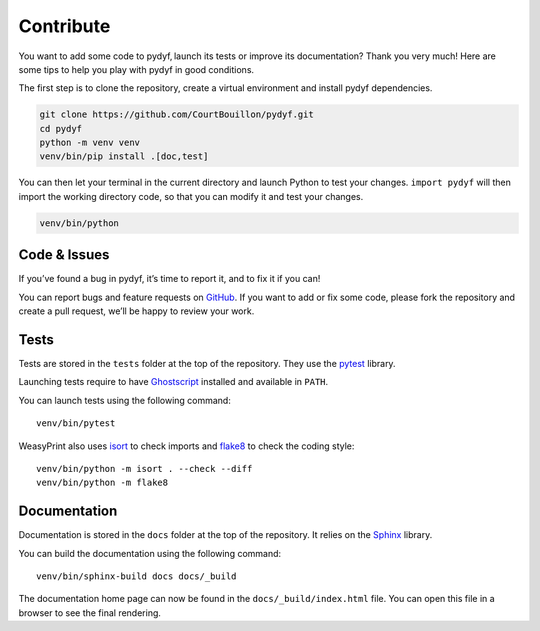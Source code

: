 Contribute
==========

You want to add some code to pydyf, launch its tests or improve its
documentation? Thank you very much! Here are some tips to help you play with
pydyf in good conditions.

The first step is to clone the repository, create a virtual environment and
install pydyf dependencies.

.. code-block:: shell

   git clone https://github.com/CourtBouillon/pydyf.git
   cd pydyf
   python -m venv venv
   venv/bin/pip install .[doc,test]

You can then let your terminal in the current directory and launch Python to
test your changes. ``import pydyf`` will then import the working directory
code, so that you can modify it and test your changes.

.. code-block:: shell

   venv/bin/python


Code & Issues
-------------

If you’ve found a bug in pydyf, it’s time to report it, and to fix it if you
can!

You can report bugs and feature requests on GitHub_. If you want to add or
fix some code, please fork the repository and create a pull request, we’ll be
happy to review your work.

.. _GitHub: https://github.com/CourtBouillon/pydyf


Tests
-----

Tests are stored in the ``tests`` folder at the top of the repository. They use
the pytest_ library.

Launching tests require to have Ghostscript_ installed and available in
``PATH``.

You can launch tests using the following command::

  venv/bin/pytest

WeasyPrint also uses isort_ to check imports and flake8_ to check the coding
style::

  venv/bin/python -m isort . --check --diff
  venv/bin/python -m flake8

.. _pytest: https://docs.pytest.org/
.. _Ghostscript: https://www.ghostscript.com/
.. _isort: https://pycqa.github.io/isort/
.. _flake8: https://flake8.pycqa.org/


Documentation
-------------

Documentation is stored in the ``docs`` folder at the top of the repository. It
relies on the Sphinx_ library.

You can build the documentation using the following command::

  venv/bin/sphinx-build docs docs/_build

The documentation home page can now be found in the ``docs/_build/index.html``
file. You can open this file in a browser to see the final rendering.

.. _Sphinx: https://www.sphinx-doc.org/
